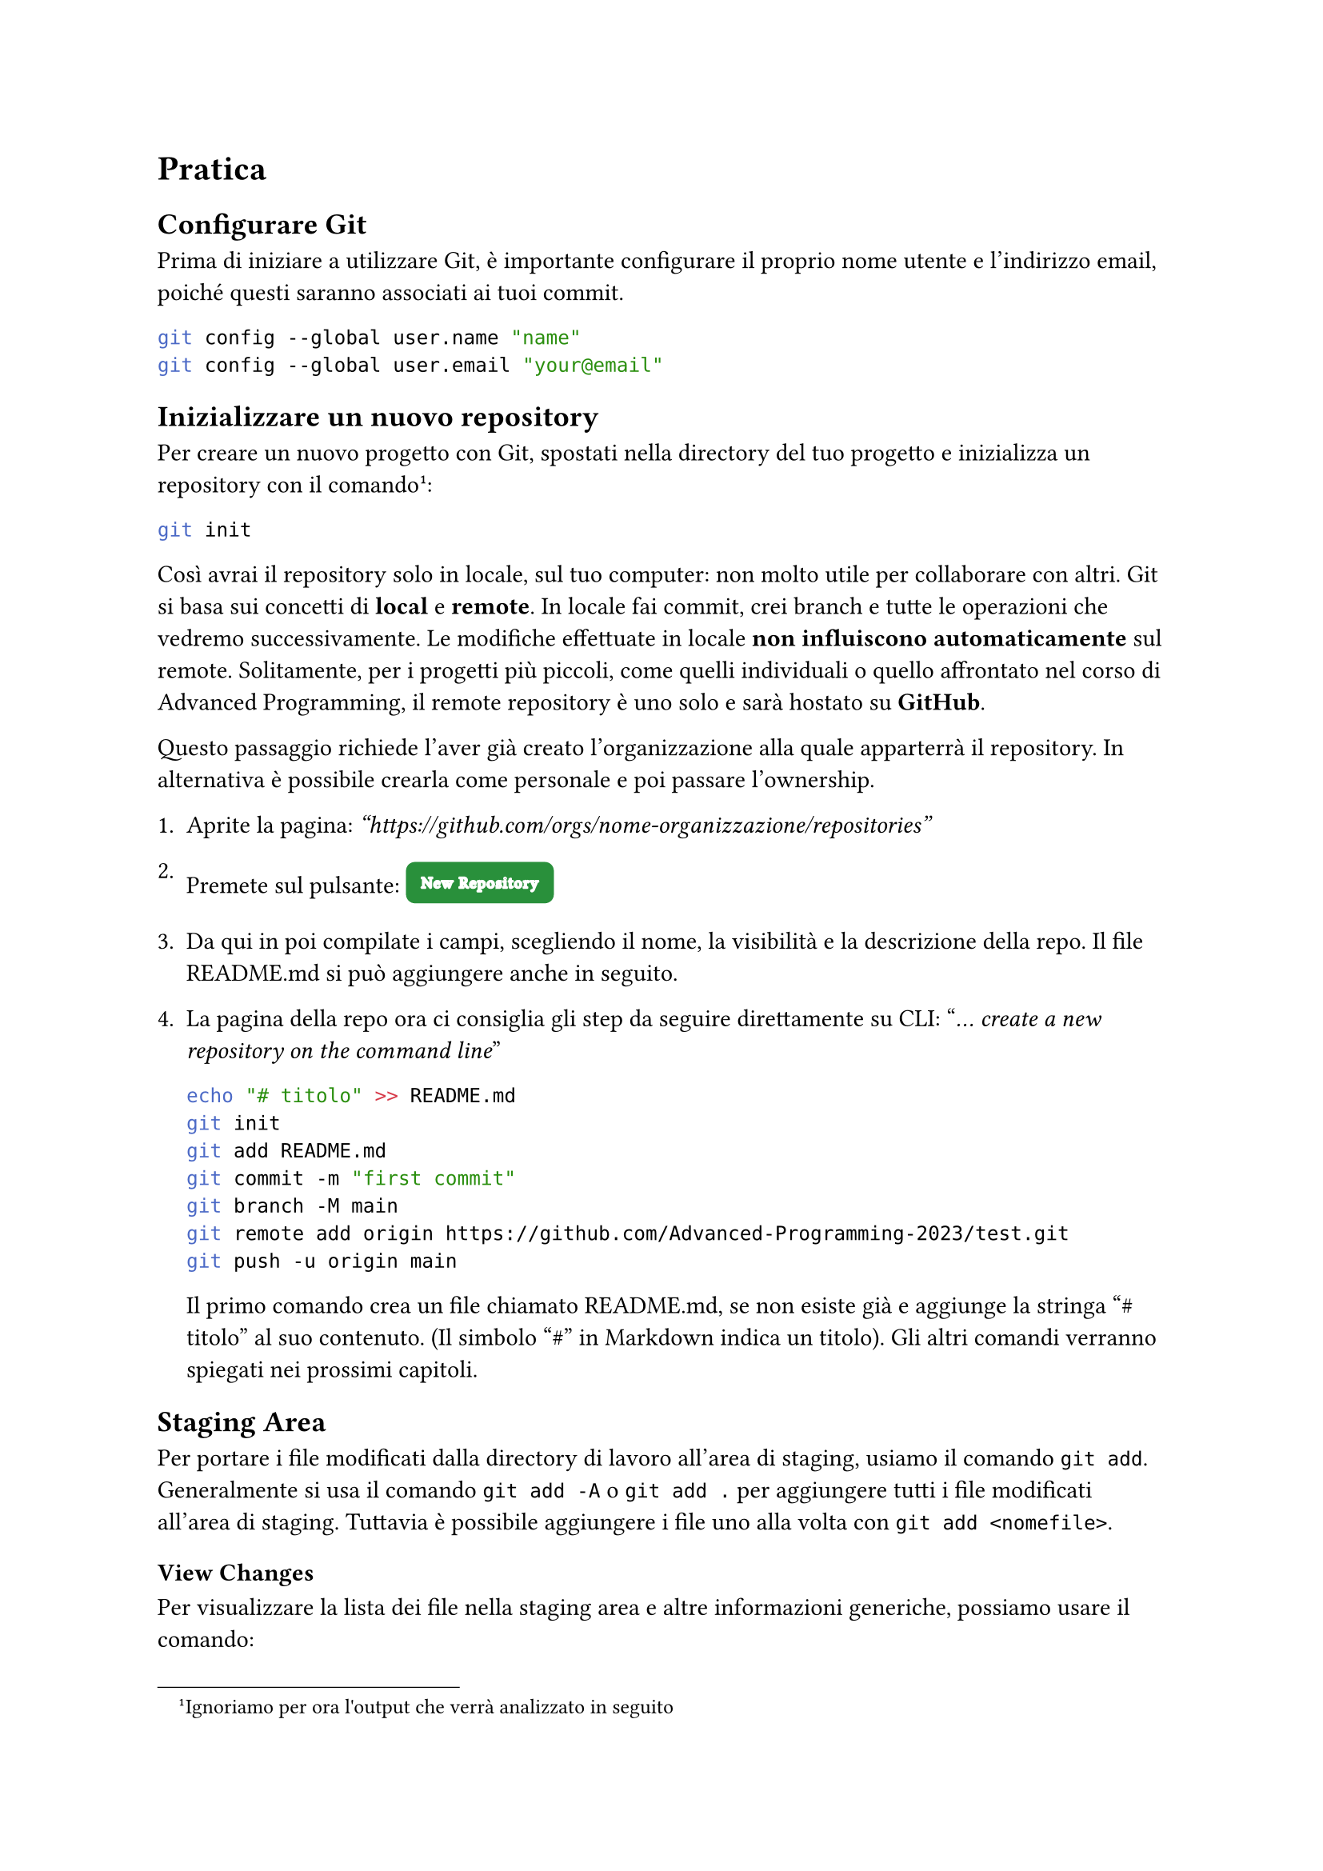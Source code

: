 = Pratica

== Configurare Git
Prima di iniziare a utilizzare Git, è importante configurare il proprio nome utente e l'indirizzo email, poiché questi saranno associati ai tuoi commit.

```bash
git config --global user.name "name"
git config --global user.email "your@email"
```

== Inizializzare un nuovo repository
Per creare un nuovo progetto con Git, spostati nella directory del tuo progetto e inizializza un repository con il comando 
#footnote("Ignoriamo per ora l'output che verrà analizzato in seguito"):

```bash
git init
```

Così avrai il repository solo in locale, sul tuo computer: non molto utile per collaborare con altri. Git si basa sui concetti di *local* e *remote*. In locale fai commit, crei branch e tutte le operazioni che vedremo successivamente. Le modifiche effettuate in locale *non influiscono automaticamente* sul remote. Solitamente, per i progetti più piccoli, come quelli individuali o quello affrontato nel corso di Advanced Programming, il remote repository è uno solo e sarà hostato su *GitHub*.

Questo passaggio richiede l'aver già creato l'organizzazione alla quale apparterrà il repository. In alternativa è possibile crearla come personale e poi passare l'ownership.

1. Aprite la pagina: _"https://github.com/orgs/nome-organizzazione/repositories"_

2. Premete sul pulsante: #box(fill: rgb("#29903B"),inset: 7pt, baseline: 25%, radius: 4pt)[#text(stroke: white, font: "Segoe UI Variable Static Display", size: 7pt, weight: "thin",tracking: 0.5pt)[New Repository]]

3. Da qui in poi compilate i campi, scegliendo il nome, la visibilità e la descrizione della repo. Il file README.md si può aggiungere anche in seguito.

4. La pagina della repo ora ci consiglia gli step da seguire direttamente su CLI: "_… create a new repository on the command line_"

    ```bash
    echo "# titolo" >> README.md
    git init
    git add README.md
    git commit -m "first commit"
    git branch -M main
    git remote add origin https://github.com/Advanced-Programming-2023/test.git
    git push -u origin main
    ```

    Il primo comando crea un file chiamato README.md, se non esiste già e aggiunge la stringa "\# titolo" al suo contenuto. (Il simbolo "\#" in Markdown indica un titolo). Gli altri comandi verranno spiegati nei prossimi capitoli.

== Staging Area

Per portare i file modificati dalla directory di lavoro all'area di staging, usiamo il comando `git add`. Generalmente si usa il comando `git add -A` o `git add .` per aggiungere tutti i file modificati all'area di staging. Tuttavia è possibile aggiungere i file uno alla volta con `git add <nomefile>`. 

=== View Changes

Per visualizzare la lista dei file nella staging area e altre informazioni generiche, possiamo usare il comando:

```
➜ git status       
On branch main

No commits yet

Changes to be committed:
(use "git rm --cached <file>..." to unstage)
    new file:   README.md
```

In alternativa per scendere nel dettaglio possiamo utilizzare git diff --cached (o il suo alias --staged)


== Gestione dei Remote Repository

Come si può intuire il primo comando suggerito aggiungerà l'URL come repository remote, con il nome *origin*. Per avere informazioni sui remote possiamo servirci di diversi comandi:

    ```
    ➜ git remote show              #show the name of all remotes
        origin
    ➜ git remote show origin       #show info about one remote
        * remote origin
        Fetch URL: https://github.com/nome-organizzazione/nome-repo.git
        Push  URL: https://github.com/nome-organizzazione/nome-repo.git
        HEAD branch: (unknown)
    ➜ git remote -v                #show info about all remotes
        origin	https://github.com/nome-organizzazione/nome-repo.git (fetch)
        origin	https://github.com/nome-organizzazione/nome-repo.git (push)
    ```

6. Il secondo comando suggerito (`git branch -M main`) è opzionale, git nomina il branch di default come _master_ invece che come _main_; sta a voi scegliere se lanciare questo comando rinominandolo. 

7. Il terzo comando suggerito 


== Clonare un repository
Se vuoi lavorare su un progetto esistente, per prima cosa devi clonare il repository:

```bash
git clone <url-repository>
```

Questo comando copia il repository in locale.

Questo crea una nuova cartella `.git`, che contiene tutte le informazioni di Git.

4. Controllare lo stato del repository
Per vedere lo stato attuale del repository, quali file sono stati modificati, aggiunti o rimossi, usa:

```bash
git status
```

5. Aggiungere file all'area di staging
Prima di confermare le modifiche, è necessario aggiungere i file all'area di staging. Puoi aggiungere un singolo file:

```bash
git add <nomefile>
```

Oppure aggiungere tutti i file modificati:

```bash
git add .
```

6. Effettuare un commit
Una volta che hai aggiunto i file all'area di staging, puoi effettuare un commit. Un commit è un'istantanea del codice nel tempo.

```bash
git commit -m "Messaggio descrittivo delle modifiche"
```

Il messaggio di commit dovrebbe essere chiaro e descrivere cosa hai fatto.

7. Visualizzare la cronologia dei commit
Per visualizzare la cronologia dei commit, utilizza:

```bash
git log
```

Questo mostrerà i commit con il loro hash, l'autore, la data e il messaggio. Puoi anche usare opzioni come `--oneline` per una visualizzazione più compatta:

```bash
git log --oneline
```

== Creare un branch

Dopo aver dato il comando:

```bash
git init
```
All'incirca questo è l'output che dovresti ottenere: qui git suggerisce di impostare, il nome di default del branch iniziale. Come leggiamo i nomi più comuni sono _main_ e _master_

```bash
hint: Using 'master' as the name for the initial branch. This default branch name
hint: is subject to change. To configure the initial branch name to use in all
hint: of your new repositories, which will suppress this warning, call:
hint:
hint: 	git config --global init.defaultBranch <name>
hint:
hint: Names commonly chosen instead of 'master' are 'main', 'trunk' and
hint: 'development'. The just-created branch can be renamed via this command:
hint:
hint: 	git branch -m <name>
```


I branch sono utilizzati per lavorare su funzionalità diverse o bugfix separati dal ramo principale (`main` o `master`).

```bash
git branch <nome-branch>
```



9. Spostarsi su un branch
Per passare a un branch diverso, usa il comando:

```bash
git checkout <nome-branch>
```

10. Creare e passare a un nuovo branch
Se vuoi creare un nuovo branch e passare immediatamente a esso:

```bash
git checkout -b <nome-branch>
```

11. Unire un branch
Dopo aver completato il lavoro su un branch, puoi unire le modifiche nel branch principale (ad es. `main` o `master`):

1. Prima, assicurati di essere sul branch principale:
   
    ```bash
    git checkout main
    ```

2. Poi, unisci le modifiche dal branch secondario:

    ```bash
    git merge <nome-branch>
    ```

12. Rimuovere un branch
Dopo aver unito un branch, puoi rimuoverlo:

```bash
git branch -d <nome-branch>
```

13. Aggiornare il repository locale (pull)
Per scaricare le modifiche da un repository remoto (ad esempio, su GitHub):

```bash
git pull
```

Questo comando recupera e unisce le modifiche dal repository remoto a quello locale.

14. Inviare modifiche al repository remoto (push)
Per inviare le tue modifiche al repository remoto:

```bash
git push origin <nome-branch>
```

Assicurati di aver prima configurato un repository remoto con:

```bash
git remote add origin <url-repository>
```

15. Gestire i conflitti di merge
Se ci sono conflitti durante l'unione di due branch, Git ti avviserà. Dovrai risolvere manualmente i conflitti nei file interessati, quindi eseguire:

```bash
git add <file-risolto>
git commit
```

16. Annullare modifiche
1. Annullare modifiche non aggiunte all'area di staging:

    ```bash
    git checkout -- <nomefile>
    ```

2. Rimuovere un file dall'area di staging senza perdere le modifiche:

    ```bash
    git reset <nomefile>
    ```

3. Annullare un commit precedente (lasciando le modifiche nel working directory):

    ```bash
    git reset --soft HEAD^
    ```

4. Ripristinare un commit (attenzione, può essere distruttivo):

    ```bash
    git reset --hard <hash-commit>
    ```

17. Controllare differenze (diff)
Per vedere le differenze tra le modifiche non ancora messe in staging:

```bash
git diff
```

Se vuoi vedere le differenze tra il tuo branch attuale e un altro branch:

```bash
git diff <altro-branch>
```

18. Taggare un commit
Per creare un tag su un commit specifico, ad esempio per versionare una release:

```bash
git tag -a v1.0 -m "Versione 1.0"
git push origin --tags
```

19. Cancellare un commit dalla cronologia (reflog)
Se hai bisogno di recuperare un commit cancellato o navigare nella cronologia delle operazioni, puoi usare:

```bash
git reflog
```